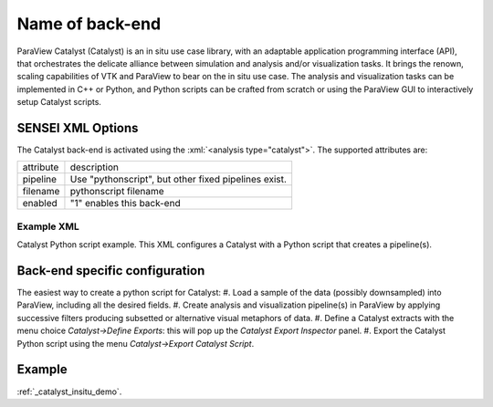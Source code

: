 Name of back-end
================
ParaView Catalyst (Catalyst) is an in situ use case library, with an adaptable application programming interface (API), that orchestrates the delicate alliance between simulation and analysis and/or visualization tasks. It brings the renown, scaling capabilities of VTK and ParaView to bear on the in situ use case. The analysis and visualization tasks can be implemented in C++ or Python, and Python scripts can be crafted from scratch or using the ParaView GUI to interactively setup Catalyst scripts.

SENSEI XML Options
------------------
The Catalyst back-end is activated using the :xml:`<analysis type="catalyst">`. The supported attributes are:

+-------------------+--------------------------------------------------------+
| attribute         | description                                            |
+-------------------+--------------------------------------------------------+
|  pipeline         | Use "pythonscript", but other fixed pipelines exist.   |
+-------------------+--------------------------------------------------------+
|  filename         | pythonscript filename                                  |
+-------------------+--------------------------------------------------------+
|  enabled          | "1" enables this back-end                              |
+-------------------+--------------------------------------------------------+

Example XML
^^^^^^^^^^^
Catalyst Python script example. This XML configures a Catalyst with a Python script that creates a pipeline(s).

.. codeblock:: XML

  <sensei>
  <analysis type="catalyst" pipeline="pythonscript"
            filename="configs/random_2d_64_catalyst.py" enabled="1" />
  </sensei>

Back-end specific configuration
-------------------------------
The easiest way to create a python script for Catalyst: 
#. Load a sample of the data (possibly downsampled) into ParaView, including all the desired fields.
#. Create analysis and visualization pipeline(s) in ParaView by applying successive filters producing subsetted or alternative visual metaphors of data.
#. Define a Catalyst extracts with the menu choice *Catalyst→Define Exports*: this will pop up the *Catalyst Export Inspector* panel.
#. Export the Catalyst Python script using the menu *Catalyst→Export Catalyst Script*.

Example
-------

:ref:`_catalyst_insitu_demo`.
